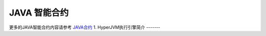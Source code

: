 

JAVA 智能合约
===========

更多的JAVA智能合约内容请参考 `JAVA合约 <https://blog.hyperchain.cn/jvm/>`__
1. HyperJVM执行引擎简介
-------









